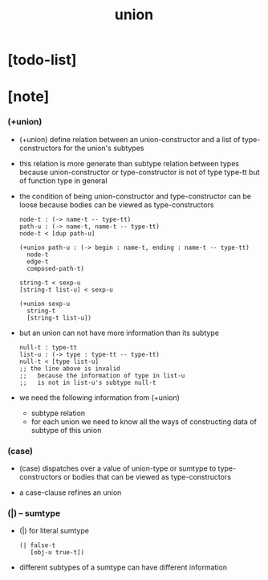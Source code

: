 #+title: union

* [todo-list]

* [note]

*** (+union)

    - (+union) define relation between
      an union-constructor
      and a list of type-constructors for the union's subtypes

    - this relation is more generate than subtype relation between types
      because union-constructor or type-constructor is not of type type-tt
      but of function type in general

    - the condition of being union-constructor and type-constructor
      can be loose
      because bodies can be viewed as type-constructors

      #+begin_src cicada
      node-t : (-> name-t -- type-tt)
      path-u : (-> name-t, name-t -- type-tt)
      node-t < [dup path-u]

      (+union path-u : (-> begin : name-t, ending : name-t -- type-tt)
        node-t
        edge-t
        composed-path-t)

      string-t < sexp-u
      [string-t list-u] < sexp-u

      (+union sexp-u
        string-t
        [string-t list-u])
      #+end_src

    - but an union can not have more information than its subtype

      #+begin_src cicada
      null-t : type-tt
      list-u : (-> type : type-tt -- type-tt)
      null-t < [type list-u]
      ;; the line above is invalid
      ;;   because the information of type in list-u
      ;;   is not in list-u's subtype null-t
      #+end_src

    - we need the following information from (+union)
      - subtype relation
      - for each union
        we need to know all the ways
        of constructing data of subtype of this union

*** (case)

    - (case) dispatches over a value of union-type or sumtype
      to type-constructors
      or bodies that can be viewed as type-constructors

    - a case-clause refines an union

*** (|) -- sumtype

    - (|) for literal sumtype

      #+begin_src cicada
      (| false-t
         [obj-u true-t])
      #+end_src

    - different subtypes of a sumtype
      can have different information
